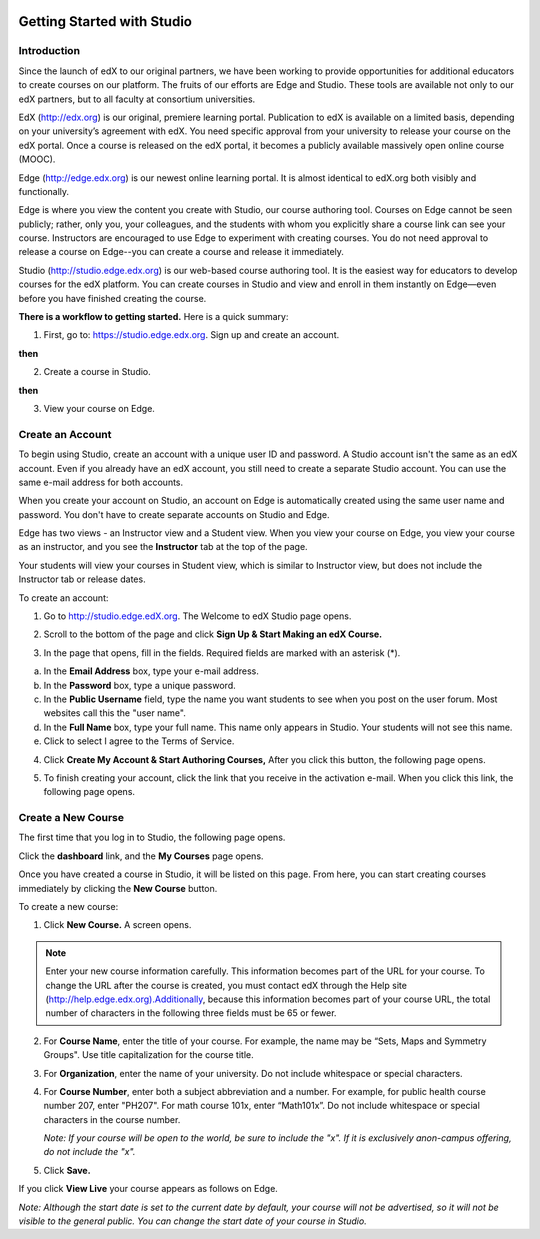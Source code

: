 
.. image:: Images/image001.png


###########################
Getting Started with Studio
###########################

  
************
Introduction
************

Since the launch of edX to our original partners, we have been working to provide opportunities for additional educators to create courses on our platform. The fruits of our efforts are Edge and Studio. These tools are available not only to our edX partners, but to all faculty at consortium universities.

EdX (http://edx.org) is our original, premiere learning portal. Publication to
edX is available on a limited basis, depending on your university’s agreement
with edX. You need specific approval from your university to release your
course on the edX portal. Once a course is released on the edX portal, it
becomes a publicly available massively open online course (MOOC).


Edge (http://edge.edx.org) is our newest online learning portal. It is almost identical to edX.org both visibly and functionally. 

Edge is where you view the content you create with Studio, our course authoring
tool. Courses on Edge cannot be seen publicly; rather, only you, your
colleagues, and the students with whom you explicitly share a course link can
see your course. Instructors are encouraged to use Edge to experiment with
creating courses. You do not need approval to release a course on Edge--you can
create a course and release it immediately.


Studio (http://studio.edge.edx.org) is our web-based course authoring tool. It is the easiest way for educators to develop courses for the edX platform. You can create courses in Studio and view and enroll in them instantly on Edge—even before you have finished creating the course.



**There is a workflow to getting started.** Here is a quick summary:



1. First, go to: https://studio.edge.edx.org. Sign up and create an account.


.. image:: Images/image009.png
 :width: 800  


**then**


2. Create a course in Studio.


.. image:: Images/image021.png
 :width: 800


**then**


3. View your course on Edge.


.. image:: Images/image027.png
 :width: 800

.. raw:: latex
  
	\newpage %


*****************
Create an Account
*****************

To begin using Studio, create an account with a unique user ID and password. A Studio account isn't the same as an edX account. Even if you already have an edX account, you still need to create a separate Studio account. You can use the same e-mail address for both accounts.

When you create your account on Studio, an account on Edge is automatically created using the same user name and password. You don't have to create separate accounts on Studio and Edge. 

Edge has two views - an Instructor view and a Student view. When you view your course on Edge, you view your course as an instructor, and you see the **Instructor** tab at the top of the page.

.. image:: Images/image007.png
 :width: 800
    

Your students will view your courses in Student view, which is similar to Instructor view, but does not include the Instructor tab or release dates. 

To create an account:

1. Go to http://studio.edge.edX.org. The Welcome to edX Studio page opens.

.. image:: Images/image009.png
 :width: 800

   
2. Scroll to the bottom of the page and click **Sign Up & Start Making an edX Course.**

.. image:: Images/image011.png
 :width: 800

 
3.  In the page that opens, fill in the fields. Required fields are marked with an asterisk (*).


.. image:: Images/image013.png
 :width: 800

 
a. In the **Email Address** box, type your e-mail address.
b. In the **Password** box, type a unique password. 
c. In the **Public Username** field, type the name you want students to see when you post on the user forum. Most websites call this the "user name". 
d. In the **Full Name** box, type your full name. This name only appears in Studio. 
   Your students will not see this name.
e.  Click to select I agree to the Terms of Service.

.. image:: Images/image017.png
 :width: 800

4. Click **Create My Account & Start Authoring Courses,** After you click this button, the following page opens. 

.. image:: Images/image015.png
 :width: 800

5. To finish creating your account, click the link that you receive in the activation e-mail. When you click this link, the following page opens.

.. image:: Images/image017.png
 :width: 800

.. raw:: latex
  
	\newpage %

*******************
Create a New Course
*******************

The first time that you log in to Studio, the following page opens.

.. image:: Images/image017.png
 :width: 800
 
Click the **dashboard** link, and the **My Courses** page opens. 

.. image:: Images/image021.png
 :width: 800

Once you have created a course in Studio, it will be listed on this page. From here, you can start creating courses immediately by clicking the **New Course** button.


To create a new course:

1. Click **New Course.** A screen opens.


.. note::

	Enter your new course information carefully. This information becomes part of the URL for your course. To change the URL after the course is created, you must contact edX through the Help site (http://help.edge.edx.org).Additionally, because this information becomes part of your course URL, the total number of characters in the following three fields must be 65 or fewer.


2. For **Course Name**, enter the title of your course. For example, the name may be “Sets, Maps and Symmetry Groups". Use title capitalization for the course title.

3. For **Organization**, enter the name of your university. Do not include whitespace or special characters.

4. For **Course Number**, enter both a subject abbreviation and a number. For example, for public health course number 207, enter "PH207". For math course 101x, enter “Math101x”. Do not include whitespace or special characters in the course number.

   *Note: If your course will be open to the world, be sure to include the "x". If it is exclusively anon-campus offering, do not include the "x".* 

5. Click **Save.**

.. image:: Images/image025.png
 :width: 800
    
If you click **View Live** your course appears as follows on Edge.

.. image:: Images/image027.png
 :width: 800

*Note: Although the start date is set to the current date by default, your course will not be advertised, so it will not be visible to the general public. You can change the start date of your course in Studio.*
